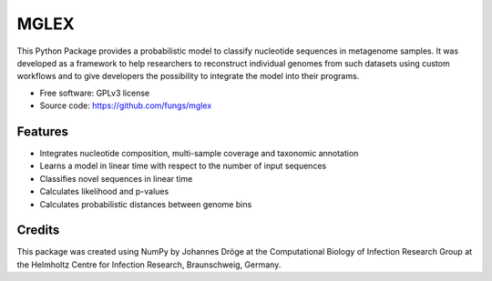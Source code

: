 ===============================
MGLEX
===============================

This Python Package provides a probabilistic model to classify nucleotide
sequences in metagenome samples. It was developed as a framework to help
researchers to reconstruct individual genomes from such datasets using custom
workflows and to give developers the possibility to integrate the model into
their programs.

* Free software: GPLv3 license
* Source code: https://github.com/fungs/mglex

Features
--------

* Integrates nucleotide composition, multi-sample coverage
  and taxonomic annotation
* Learns a model in linear time with respect to the number of input sequences
* Classifies novel sequences in linear time
* Calculates likelihood and p-values
* Calculates probabilistic distances between genome bins

Credits
---------

This package was created using NumPy by Johannes Dröge at the Computational
Biology of Infection Research Group at the Helmholtz Centre for Infection
Research, Braunschweig, Germany.

